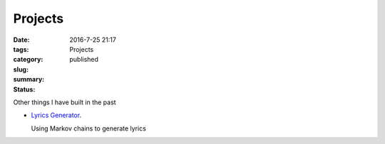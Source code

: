 Projects
########

:date: 2016-7-25 21:17
:tags:
:category:
:slug: Projects
:summary:
:status: published

Other things I have built in the past

* `Lyrics Generator <http://garybake.com/projects/lyrics/>`_.
  
  Using Markov chains to generate lyrics
